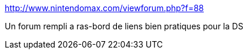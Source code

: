 :jbake-type: post
:jbake-status: published
:jbake-title: http://www.nintendomax.com/viewforum.php?f=88
:jbake-tags: forum,ds,dsi,download,nintendo,Nintendo,DS,_mois_déc.,_année_2011
:jbake-date: 2011-12-12
:jbake-depth: ../
:jbake-uri: shaarli/1323687354000.adoc
:jbake-source: https://nicolas-delsaux.hd.free.fr/Shaarli?searchterm=http%3A%2F%2Fwww.nintendomax.com%2Fviewforum.php%3Ff%3D88&searchtags=forum+ds+dsi+download+nintendo+Nintendo+DS+_mois_d%C3%A9c.+_ann%C3%A9e_2011
:jbake-style: shaarli

http://www.nintendomax.com/viewforum.php?f=88[http://www.nintendomax.com/viewforum.php?f=88]

Un forum rempli a ras-bord de liens bien pratiques pour la DS
